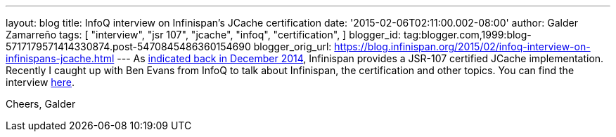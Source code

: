---
layout: blog
title: InfoQ interview on Infinispan's JCache certification
date: '2015-02-06T02:11:00.002-08:00'
author: Galder Zamarreño
tags: [ "interview",
"jsr 107",
"jcache",
"infoq",
"certification",
]
blogger_id: tag:blogger.com,1999:blog-5717179571414330874.post-5470845486360154690
blogger_orig_url: https://blog.infinispan.org/2015/02/infoq-interview-on-infinispans-jcache.html
---
As
http://blog.infinispan.org/2014/12/infinispan-702final-is-certified-jsr.html[indicated
back in December 2014], Infinispan provides a JSR-107 certified JCache
implementation. Recently I caught up with Ben Evans from InfoQ to talk
about Infinispan, the certification and other topics. You can find the
interview http://www.infoq.com/news/2015/02/InfinispanJCache[here].

Cheers,
Galder
